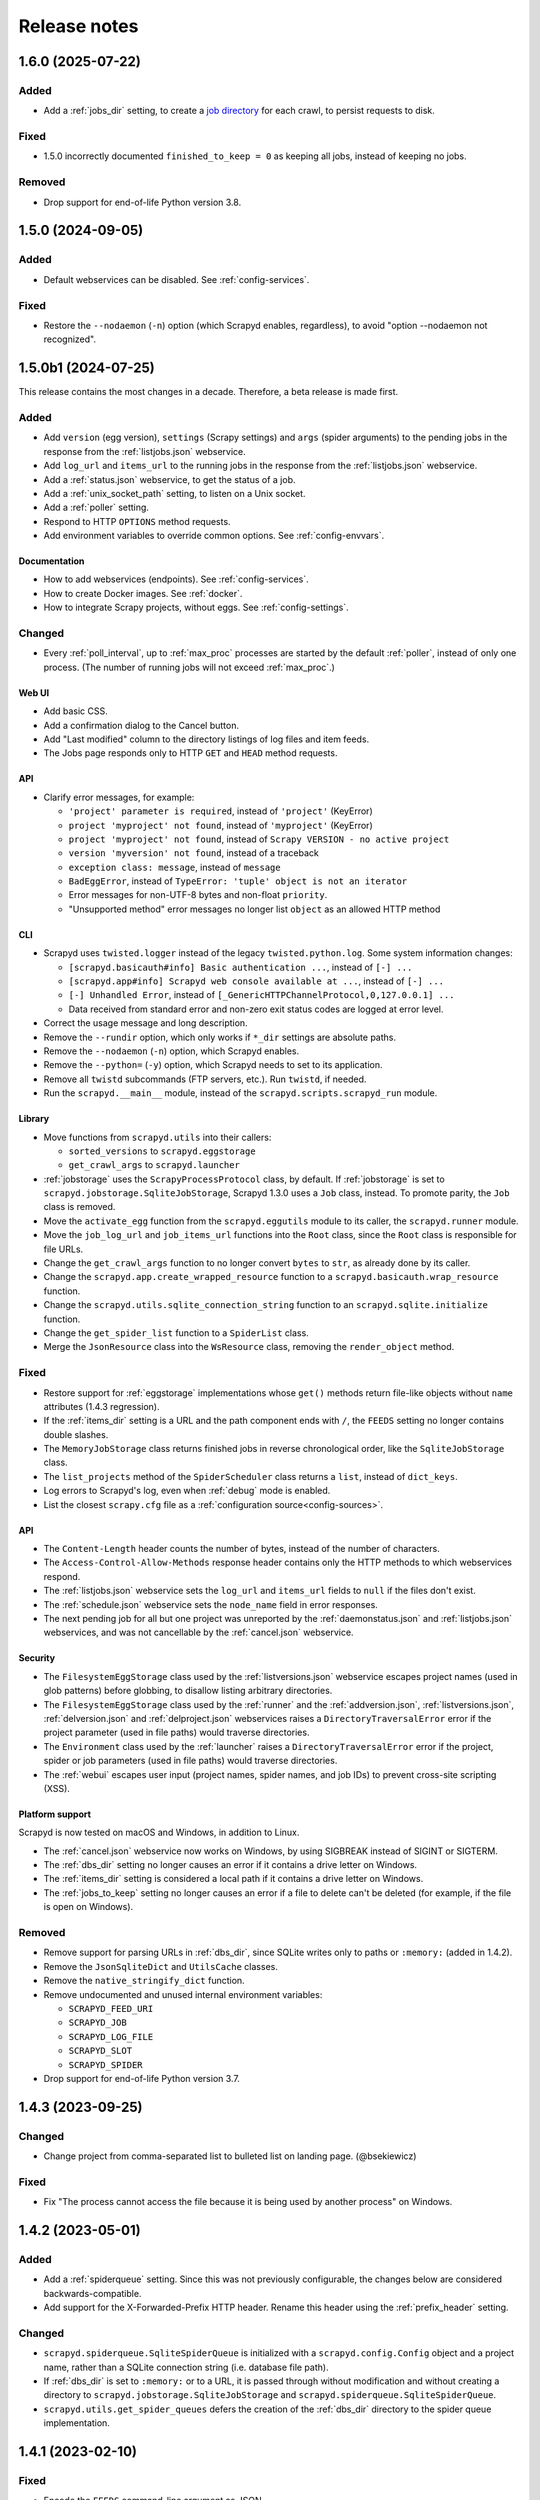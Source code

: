 Release notes
=============

.. changelog

1.6.0 (2025-07-22)
------------------

Added
~~~~~

- Add a :ref:`jobs_dir` setting, to create a `job directory <https://doc.scrapy.org/en/latest/topics/jobs.html>`__ for each crawl, to persist requests to disk.

Fixed
~~~~~

- 1.5.0 incorrectly documented ``finished_to_keep = 0`` as keeping all jobs, instead of keeping no jobs.

Removed
~~~~~~~

- Drop support for end-of-life Python version 3.8.

1.5.0 (2024-09-05)
------------------

Added
~~~~~

- Default webservices can be disabled. See :ref:`config-services`.

Fixed
~~~~~

- Restore the ``--nodaemon`` (``-n``) option (which Scrapyd enables, regardless), to avoid "option --nodaemon not recognized".

1.5.0b1 (2024-07-25)
--------------------

This release contains the most changes in a decade. Therefore, a beta release is made first.

Added
~~~~~

- Add ``version`` (egg version), ``settings`` (Scrapy settings) and ``args`` (spider arguments) to the pending jobs in the response from the :ref:`listjobs.json` webservice.
- Add ``log_url`` and ``items_url`` to the running jobs in the response from the :ref:`listjobs.json` webservice.
- Add a :ref:`status.json` webservice, to get the status of a job.
- Add a :ref:`unix_socket_path` setting, to listen on a Unix socket.
- Add a :ref:`poller` setting.
- Respond to HTTP ``OPTIONS`` method requests.
- Add environment variables to override common options. See :ref:`config-envvars`.

Documentation
^^^^^^^^^^^^^

- How to add webservices (endpoints). See :ref:`config-services`.
- How to create Docker images. See :ref:`docker`.
- How to integrate Scrapy projects, without eggs. See :ref:`config-settings`.

Changed
~~~~~~~

- Every :ref:`poll_interval`, up to :ref:`max_proc` processes are started by the default :ref:`poller`, instead of only one process. (The number of running jobs will not exceed :ref:`max_proc`.)

Web UI
^^^^^^

- Add basic CSS.
- Add a confirmation dialog to the Cancel button.
- Add "Last modified" column to the directory listings of log files and item feeds.
- The Jobs page responds only to HTTP ``GET`` and ``HEAD`` method requests.

API
^^^

- Clarify error messages, for example:

  - ``'project' parameter is required``, instead of ``'project'`` (KeyError)
  - ``project 'myproject' not found``, instead of ``'myproject'`` (KeyError)
  - ``project 'myproject' not found``, instead of ``Scrapy VERSION - no active project``
  - ``version 'myversion' not found``, instead of a traceback
  - ``exception class: message``, instead of ``message``
  - ``BadEggError``, instead of ``TypeError: 'tuple' object is not an iterator``
  - Error messages for non-UTF-8 bytes and non-float ``priority``.
  - "Unsupported method" error messages no longer list ``object`` as an allowed HTTP method

CLI
^^^

- Scrapyd uses ``twisted.logger`` instead of the legacy ``twisted.python.log``. Some system information changes:

  - ``[scrapyd.basicauth#info] Basic authentication ...``, instead of ``[-] ...``
  - ``[scrapyd.app#info] Scrapyd web console available at ...``, instead of ``[-] ...``
  - ``[-] Unhandled Error``, instead of ``[_GenericHTTPChannelProtocol,0,127.0.0.1] ...``
  - Data received from standard error and non-zero exit status codes are logged at error level.

- Correct the usage message and long description.
- Remove the ``--rundir`` option, which only works if ``*_dir`` settings are absolute paths.
- Remove the ``--nodaemon`` (``-n``) option, which Scrapyd enables.
- Remove the ``--python=`` (``-y``) option, which Scrapyd needs to set to its application.
- Remove all ``twistd`` subcommands (FTP servers, etc.). Run ``twistd``, if needed.
- Run the ``scrapyd.__main__`` module, instead of the ``scrapyd.scripts.scrapyd_run`` module.

Library
^^^^^^^

- Move functions from ``scrapyd.utils`` into their callers:

  - ``sorted_versions`` to ``scrapyd.eggstorage``
  - ``get_crawl_args`` to ``scrapyd.launcher``

- :ref:`jobstorage` uses the ``ScrapyProcessProtocol`` class, by default. If :ref:`jobstorage` is set to ``scrapyd.jobstorage.SqliteJobStorage``, Scrapyd 1.3.0 uses a ``Job`` class, instead. To promote parity, the ``Job`` class is removed.
- Move the ``activate_egg`` function from the ``scrapyd.eggutils`` module to its caller, the ``scrapyd.runner`` module.
- Move the ``job_log_url`` and ``job_items_url`` functions into the ``Root`` class, since the ``Root`` class is responsible for file URLs.
- Change the ``get_crawl_args`` function to no longer convert ``bytes`` to ``str``, as already done by its caller.
- Change the ``scrapyd.app.create_wrapped_resource`` function to a ``scrapyd.basicauth.wrap_resource`` function.
- Change the ``scrapyd.utils.sqlite_connection_string`` function to an ``scrapyd.sqlite.initialize`` function.
- Change the ``get_spider_list`` function to a ``SpiderList`` class.
- Merge the ``JsonResource`` class into the ``WsResource`` class, removing the ``render_object`` method.

Fixed
~~~~~

- Restore support for :ref:`eggstorage` implementations whose ``get()`` methods return file-like objects without ``name`` attributes (1.4.3 regression).
- If the :ref:`items_dir` setting is a URL and the path component ends with ``/``, the ``FEEDS`` setting no longer contains double slashes.
- The ``MemoryJobStorage`` class returns finished jobs in reverse chronological order, like the ``SqliteJobStorage`` class.
- The ``list_projects`` method of the ``SpiderScheduler`` class returns a ``list``, instead of ``dict_keys``.
- Log errors to Scrapyd's log, even when :ref:`debug` mode is enabled.
- List the closest ``scrapy.cfg`` file as a :ref:`configuration source<config-sources>`.

API
^^^

- The ``Content-Length`` header counts the number of bytes, instead of the number of characters.
- The ``Access-Control-Allow-Methods`` response header contains only the HTTP methods to which webservices respond.
- The :ref:`listjobs.json` webservice sets the ``log_url`` and ``items_url`` fields to ``null`` if the files don't exist.
- The :ref:`schedule.json` webservice sets the ``node_name`` field in error responses.
- The next pending job for all but one project was unreported by the :ref:`daemonstatus.json` and :ref:`listjobs.json` webservices, and was not cancellable by the :ref:`cancel.json` webservice.

Security
^^^^^^^^

- The ``FilesystemEggStorage`` class used by the :ref:`listversions.json` webservice escapes project names (used in glob patterns) before globbing, to disallow listing arbitrary directories.
- The ``FilesystemEggStorage`` class used by the :ref:`runner` and the :ref:`addversion.json`,  :ref:`listversions.json`, :ref:`delversion.json` and :ref:`delproject.json` webservices raises a ``DirectoryTraversalError`` error if the project parameter (used in file paths) would traverse directories.
- The ``Environment`` class used by the :ref:`launcher` raises a ``DirectoryTraversalError`` error if the project, spider or job parameters (used in file paths) would traverse directories.
- The :ref:`webui` escapes user input (project names, spider names, and job IDs) to prevent cross-site scripting (XSS).

Platform support
^^^^^^^^^^^^^^^^

Scrapyd is now tested on macOS and Windows, in addition to Linux.

- The :ref:`cancel.json` webservice now works on Windows, by using SIGBREAK instead of SIGINT or SIGTERM.
- The :ref:`dbs_dir` setting no longer causes an error if it contains a drive letter on Windows.
- The :ref:`items_dir` setting is considered a local path if it contains a drive letter on Windows.
- The :ref:`jobs_to_keep` setting no longer causes an error if a file to delete can't be deleted (for example, if the file is open on Windows).

Removed
~~~~~~~

- Remove support for parsing URLs in :ref:`dbs_dir`, since SQLite writes only to paths or ``:memory:`` (added in 1.4.2).
- Remove the ``JsonSqliteDict`` and ``UtilsCache`` classes.
- Remove the ``native_stringify_dict`` function.
- Remove undocumented and unused internal environment variables:

  - ``SCRAPYD_FEED_URI``
  - ``SCRAPYD_JOB``
  - ``SCRAPYD_LOG_FILE``
  - ``SCRAPYD_SLOT``
  - ``SCRAPYD_SPIDER``

- Drop support for end-of-life Python version 3.7.

1.4.3 (2023-09-25)
------------------

Changed
~~~~~~~

- Change project from comma-separated list to bulleted list on landing page. (@bsekiewicz)

Fixed
~~~~~

- Fix "The process cannot access the file because it is being used by another process" on Windows.

1.4.2 (2023-05-01)
------------------

Added
~~~~~

- Add a :ref:`spiderqueue` setting. Since this was not previously configurable, the changes below are considered backwards-compatible.
- Add support for the X-Forwarded-Prefix HTTP header. Rename this header using the :ref:`prefix_header` setting.

Changed
~~~~~~~

- ``scrapyd.spiderqueue.SqliteSpiderQueue`` is initialized with a ``scrapyd.config.Config`` object and a project name, rather than a SQLite connection string (i.e. database file path).
- If :ref:`dbs_dir` is set to ``:memory:`` or to a URL, it is passed through without modification and without creating a directory to ``scrapyd.jobstorage.SqliteJobStorage`` and ``scrapyd.spiderqueue.SqliteSpiderQueue``.
- ``scrapyd.utils.get_spider_queues`` defers the creation of the :ref:`dbs_dir` directory to the spider queue implementation.

1.4.1 (2023-02-10)
------------------

Fixed
~~~~~

- Encode the ``FEEDS`` command-line argument as JSON.

1.4.0 (2023-02-07)
------------------

Added
~~~~~

- Add ``log_url`` and ``items_url`` to the finished jobs in the response from the :ref:`listjobs.json` webservice. (@mxdev88)
- Scrapy 2.8 support. Scrapyd sets ``LOG_FILE`` and ``FEEDS`` command-line arguments, instead of ``SCRAPY_LOG_FILE`` and ``SCRAPY_FEED_URI`` environment variables.
- Python 3.11 support.
- Python 3.12 support. Use ``packaging.version.Version`` instead of ``distutils.LooseVersion``. (@pawelmhm)

Changed
~~~~~~~

- Rename environment variables to avoid spurious Scrapy deprecation warnings.

  - ``SCRAPY_EGG_VERSION`` to ``SCRAPYD_EGG_VERSION``
  - ``SCRAPY_FEED_URI`` to ``SCRAPYD_FEED_URI``
  - ``SCRAPY_JOB`` to ``SCRAPYD_JOB``
  - ``SCRAPY_LOG_FILE`` to ``SCRAPYD_LOG_FILE``
  - ``SCRAPY_SLOT`` to ``SCRAPYD_SLOT``
  - ``SCRAPY_SPIDER`` to ``SCRAPYD_SPIDER``

  .. attention:: Except for ``SCRAPYD_EGG_VERSION``, these are undocumented and unused, and may be removed in future versions. If you use these environment variables, please `report your use in an issue <https://github.com/scrapy/scrapyd/issues>`__.

Removed
~~~~~~~

- Scrapy 1.x support.
- Python 3.6 support.
- Unmaintained files (Debian packaging) and unused code (``scrapyd/script.py``).

Fixed
~~~~~

- Print Scrapyd's version instead of Twisted's version with ``--version`` (``-v``) flag. (@niuguy)
- Override Scrapy's ``LOG_STDOUT`` setting to ``False`` to suppress logging output for :ref:`listspiders.json` webservice. (@Lucioric2000)

1.3.0 (2022-01-12)
------------------

Added
~~~~~

- Add :ref:`username` and :ref:`password` settings, for HTTP authentication.
- Add :ref:`jobstorage` and :ref:`eggstorage` settings.
- Add a ``priority`` argument to the :ref:`schedule.json` webservice.
- Add ``project`` to all jobs in the response from the :ref:`listjobs.json` webservice.
- Add shortcut to jobs page to cancel a job using the :ref:`cancel.json` webservice.
- Python 3.7, 3.8, 3.9, 3.10 support.

Changed
~~~~~~~

- Make optional the ``project`` argument to the :ref:`listjobs.json` webservice, to easily query for all jobs.
- Improve HTTP headers across webservices.

Removed
~~~~~~~

- Python 2, 3.3, 3.4, 3.5 support.
- PyPy 2 support.
- Documentation for Ubuntu installs (Zyte no longer maintains the Ubuntu package).

Fixed
~~~~~

- Respect Scrapy's ``TWISTED_REACTOR`` setting.
- Replace deprecated ``SafeConfigParser`` with ``ConfigParser``.

1.2.1 (2019-06-17)
------------------

Fixed
~~~~~

- Fix HTTP header types for newer Twisted versions.
- ``DeferredQueue`` no longer hides a pending job when reaching :ref:`max_proc`.
- The :ref:`addversion.json` webservice now works on Windows.
- test: Update binary eggs to be compatible with Scrapy 1.x.

Removed
~~~~~~~

- Remove deprecated SQLite utilities.

1.2.0 (2017-04-12)
------------------

Added
~~~~~

- Webservice

  - Add the :ref:`daemonstatus.json` webservice.
  - Add a ``_version`` argument to the :ref:`schedule.json` and :ref:`listspiders.json` webservices.
  - Add a ``jobid`` argument to the :ref:`schedule.json` webservice.
  - Add ``pid`` to the running jobs in the response from the :ref:`listjobs.json` webservice.
  - Include full tracebacks from Scrapy when failing to get spider list.
    This makes debugging deployment problems easier, but webservice output noisier.

- Website

  - Add a :ref:`webroot` setting for website root class.
  - Add start and finish times to jobs page.

- Make console script executable.
- Add contributing documentation.
- Twisted 16 support.
- Python 3 support.

Changed
~~~~~~~

- Change :ref:`bind_address` default to 127.0.0.1, instead of 0.0.0.0, to listen only for connections from localhost.

Removed
~~~~~~~

- Deprecate unused SQLite utilities in the ``scrapyd.sqlite`` module.

  - ``SqliteDict``
  - ``SqlitePickleDict``
  - ``SqlitePriorityQueue``
  - ``PickleSqlitePriorityQueue``

- Scrapy 0.x support.
- Python 2.6 support.

Fixed
~~~~~

- Poller race condition for concurrently accessed queues.

1.1.1 (2016-11-03)
------------------

Added
~~~~~

- Document and include missing settings in ``default_scrapyd.conf``.
- Document the spider queue's ``priority`` argument.
- Enable some missing tests for the SQLite queues.

Removed
~~~~~~~

- Disable bdist_wheel command in setup to define dynamic requirements, despite pip-7 wheel caching bug.

Fixed
~~~~~

- Use correct type adapter for sqlite3 blobs. In some systems, a wrong type adapter leads to incorrect buffer reads/writes.
- ``FEED_URI`` was always overridden by Scrapyd.
- Specify maximum versions for requirements that became incompatible.
- Mark package as zip-unsafe because Twistd requires a plain ``txapp.py``.

1.1.0 (2015-06-29)
------------------

Added
~~~~~

- Add ``node_name`` (hostname) to webservice responses. (:commit:`fac3a5c`, :commit:`4aebe1c`)
- Add ``start_time`` to the running jobs in the response from the :ref:`listjobs.json` webservice. (:commit:`6712af9`, :commit:`acd460b`)

Changed
~~~~~~~

- Move ``scrapyd-deploy`` command to `scrapyd-client <https://pypi.org/project/scrapyd-client/>`__ package. (:commit:`c1358dc`, :commit:`c9d66ca`, :commit:`191353e`)
- Allow the :ref:`items_dir` setting to be a URL. (:commit:`e261591`, :commit:`35a21db`)
- Look for a ``~/.scrapyd.conf`` file in the user's home directory. (:commit:`1fce99b`)

Fixed
~~~~~

- Check if a spider exists before scheduling it. (:issue:`8`, :commit:`288afef`, :commit:`a185ff2`)
- Sanitize version names when creating egg paths. (:commit:`8023720`)
- Generate correct feed URIs, using w3lib. (:commit:`9a88ea5`)
- Fix git versioning for projects without annotated tags. (:issue:`34`, :commit:`e91dcf4`)
- Use valid HTML markup on website pages. (:commit:`da5664f`, :commit:`26089cd`)
- Use ``file`` protocol for ``SCRAPY_FEED_URI`` environment variable on Windows. (:commit:`4f0060a`)
- Copy ``JsonResource`` class from Scrapy, which no longer provides it. (:commit:`99ea920`)
- Lowercase ``scrapyd`` package name. (:commit:`1adfc31`).
- Mark package as zip-unsafe, because Twisted requires a plain ``txapp.py``. (:commit:`f27c054`)
- Install scripts using ``entry_points`` instead of ``scripts``. (:commit:`b670f5e`)

1.0.2 (2016-03-28)
------------------

Fixed
~~~~~

- Mark package as zip-unsafe, because Twisted requires a plain ``txapp.py``.
- Specify maximum versions for compatible requirements.

1.0.1 (2013-09-02)
------------------

*Trivial update*

1.0.0 (2013-09-02)
------------------

First standalone release (it was previously shipped with Scrapy until Scrapy 0.16).
